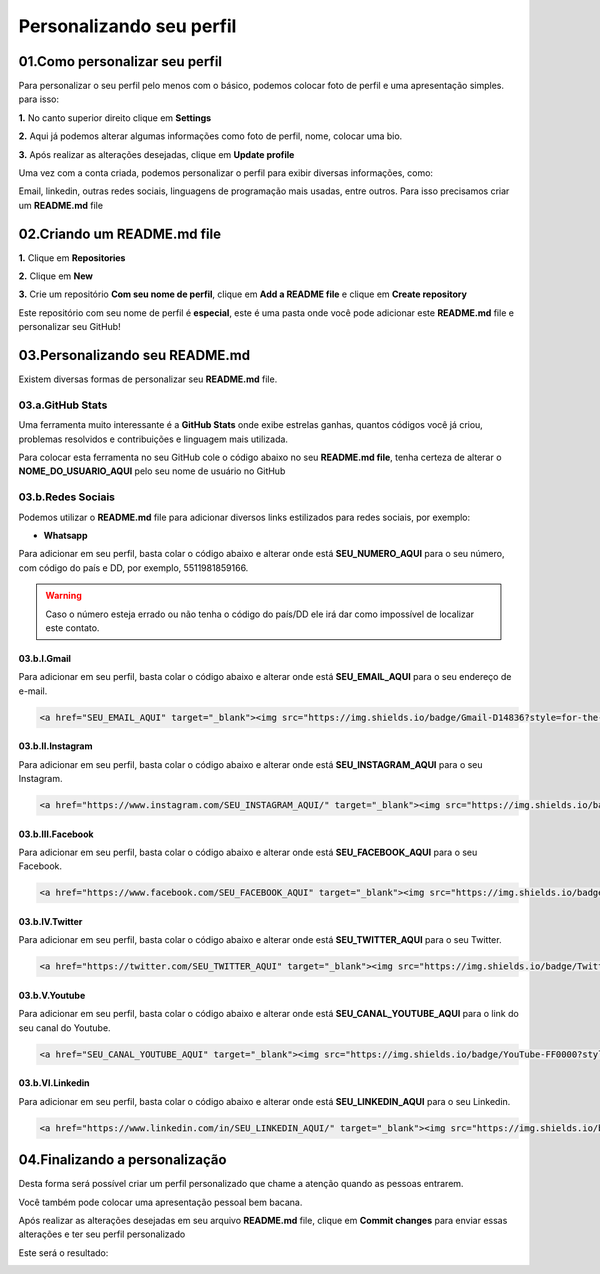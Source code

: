Personalizando seu perfil
****

01.Como personalizar seu perfil
====

Para personalizar o seu perfil pelo menos com o básico, podemos colocar foto de perfil e uma apresentação simples. para isso:

**1.** No canto superior direito clique em **Settings**

.. image:: images/github/settings.png
   :align: center
   :width: 200

**2.** Aqui já podemos alterar algumas informações como foto de perfil, nome, colocar uma bio.

.. image:: images/github/profile_settings.png
   :align: center
   :width: 450

**3.** Após realizar as alterações desejadas, clique em **Update profile**

.. image:: images/github/update_profile.png
   :align: center
   :width: 450

Uma vez com a conta criada, podemos personalizar o perfil para exibir diversas informações, como:

Email, linkedin, outras redes sociais, linguagens de programação mais usadas, entre outros.
Para isso precisamos criar um **README.md** file

02.Criando um README.md file
====

**1.** Clique em **Repositories**

.. image:: images/github/repositories.png
   :align: center
   :width: 450

**2.** Clique em **New**

.. image:: images/github/new_repositories_2.png
   :align: center
   :width: 450

**3.** Crie um repositório **Com seu nome de perfil**, clique em **Add a README file** e clique em **Create repository**

.. image:: images/github/new_repositories.png
   :align: center
   :width: 450

Este repositório com seu nome de perfil é **especial**, este é uma pasta onde você pode adicionar este **README.md** file e personalizar seu GitHub!


03.Personalizando seu README.md
====

Existem diversas formas de personalizar seu **README.md** file.

03.a.GitHub Stats
----

Uma ferramenta muito interessante é a **GitHub Stats** onde exibe estrelas ganhas, quantos códigos você já criou, problemas resolvidos e contribuições e linguagem mais utilizada.

.. image:: images/github/GitHub_stats.png
   :align: center
   :width: 450

Para colocar esta ferramenta no seu GitHub cole o código abaixo no seu **README.md file**, tenha certeza de alterar o **NOME_DO_USUARIO_AQUI** pelo seu nome de usuário no GitHub

.. code-block:: python
   :linenos:
   
   <div align="center">
   <a href="https://github.com/NOME_DO_USUARIO_AQUI">
   <img height="180em" src="https://github-readme-stats.vercel.app/api?username=NOME_DO_USUARIO_AQUI&show_icons=true&theme=dark&include_all_commits=true&count_private=true"/>
   <img height="180em" src="https://github-readme-stats.vercel.app/api/top-langs/?username=NOME_DO_USUARIO_AQUI&layout=compact&langs_count=7&theme=dark"/>
   </div>
   
   
03.b.Redes Sociais
----

Podemos utilizar o **README.md** file para adicionar diversos links estilizados para redes sociais, por exemplo:

* **Whatsapp**

Para adicionar em seu perfil, basta colar o código abaixo e alterar onde está **SEU_NUMERO_AQUI** para o seu número, com código do país e DD, por exemplo, 5511981859166.

.. code-block:: python
   :linenos:
   
   <a href="https://api.whatsapp.com/send?phone=SEU_NUMERO_AQUI" target="_blank"><img src="https://img.shields.io/badge/WhatsApp-25D366?style=for-the-badge&logo=whatsapp&logoColor=white" target="_blank"></a>


.. warning::

   Caso o número esteja errado ou não tenha o código do país/DD ele irá dar como impossível de localizar este contato.
   
   
03.b.I.Gmail
++++

Para adicionar em seu perfil, basta colar o código abaixo e alterar onde está **SEU_EMAIL_AQUI** para o seu endereço de e-mail.

.. code-block:: python

   <a href="SEU_EMAIL_AQUI" target="_blank"><img src="https://img.shields.io/badge/Gmail-D14836?style=for-the-badge&logo=gmail&logoColor=white" target="_blank"></a>

03.b.II.Instagram
++++

Para adicionar em seu perfil, basta colar o código abaixo e alterar onde está **SEU_INSTAGRAM_AQUI** para o seu Instagram.

.. code-block:: python

  <a href="https://www.instagram.com/SEU_INSTAGRAM_AQUI/" target="_blank"><img src="https://img.shields.io/badge/Instagram-E4405F?style=for-the-badge&logo=instagram&logoColor=white" target="_blank"></a>

03.b.III.Facebook
++++

Para adicionar em seu perfil, basta colar o código abaixo e alterar onde está **SEU_FACEBOOK_AQUI** para o seu Facebook.

.. code-block:: python

  <a href="https://www.facebook.com/SEU_FACEBOOK_AQUI" target="_blank"><img src="https://img.shields.io/badge/Facebook-1877F2?style=for-the-badge&logo=facebook&logoColor=white" target="_blank"></a>

03.b.IV.Twitter
++++

Para adicionar em seu perfil, basta colar o código abaixo e alterar onde está **SEU_TWITTER_AQUI** para o seu Twitter.

.. code-block:: python

  <a href="https://twitter.com/SEU_TWITTER_AQUI" target="_blank"><img src="https://img.shields.io/badge/Twitter-1DA1F2?style=for-the-badge&logo=twitter&logoColor=white" target="_blank"></a>


03.b.V.Youtube
++++

Para adicionar em seu perfil, basta colar o código abaixo e alterar onde está **SEU_CANAL_YOUTUBE_AQUI** para o link do seu canal do Youtube.

.. code-block:: python

  <a href="SEU_CANAL_YOUTUBE_AQUI" target="_blank"><img src="https://img.shields.io/badge/YouTube-FF0000?style=for-the-badge&logo=youtube&logoColor=white" target="_blank"></a>


03.b.VI.Linkedin
++++

Para adicionar em seu perfil, basta colar o código abaixo e alterar onde está **SEU_LINKEDIN_AQUI** para o seu Linkedin.

.. code-block:: python

  <a href="https://www.linkedin.com/in/SEU_LINKEDIN_AQUI/" target="_blank"><img src="https://img.shields.io/badge/LinkedIn-0077B5?style=for-the-badge&logo=linkedin&logoColor=white" target="_blank"></a>


04.Finalizando a personalização
====

Desta forma será possível criar um perfil personalizado que chame a atenção quando as pessoas entrarem.

Você também pode colocar uma apresentação pessoal bem bacana.

Após realizar as alterações desejadas em seu arquivo **README.md** file, clique em **Commit changes** para enviar essas alterações e ter seu perfil personalizado

.. image:: images/github/commit_changes.png
   :align: center
   :width: 550
   
Este será o resultado:

.. image:: images/github/perfil_personalizado.png
   :align: center
   :width: 550
